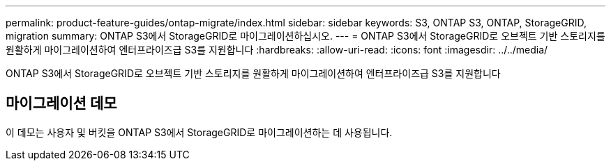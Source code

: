 ---
permalink: product-feature-guides/ontap-migrate/index.html 
sidebar: sidebar 
keywords: S3, ONTAP S3, ONTAP, StorageGRID, migration 
summary: ONTAP S3에서 StorageGRID로 마이그레이션하십시오. 
---
= ONTAP S3에서 StorageGRID로 오브젝트 기반 스토리지를 원활하게 마이그레이션하여 엔터프라이즈급 S3를 지원합니다
:hardbreaks:
:allow-uri-read: 
:icons: font
:imagesdir: ../../media/


[role="lead"]
ONTAP S3에서 StorageGRID로 오브젝트 기반 스토리지를 원활하게 마이그레이션하여 엔터프라이즈급 S3를 지원합니다



== 마이그레이션 데모

이 데모는 사용자 및 버킷을 ONTAP S3에서 StorageGRID로 마이그레이션하는 데 사용됩니다.
